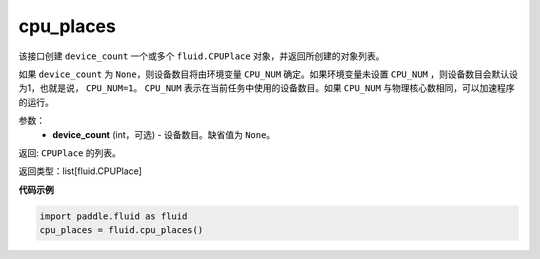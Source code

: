 .. _cn_api_fluid_cpu_places:

cpu_places
-------------------------------

.. py:function:: paddle.fluid.cpu_places(device_count=None)

该接口创建 ``device_count`` 一个或多个 ``fluid.CPUPlace`` 对象，并返回所创建的对象列表。

如果 ``device_count`` 为 ``None``，则设备数目将由环境变量 ``CPU_NUM`` 确定。如果环境变量未设置 ``CPU_NUM`` ，则设备数目会默认设为1，也就是说， ``CPU_NUM=1``。
``CPU_NUM`` 表示在当前任务中使用的设备数目。如果 ``CPU_NUM`` 与物理核心数相同，可以加速程序的运行。

参数：
  - **device_count** (int，可选) - 设备数目。缺省值为 ``None``。

返回: ``CPUPlace`` 的列表。

返回类型：list[fluid.CPUPlace]

**代码示例**

.. code-block:: python

      import paddle.fluid as fluid
      cpu_places = fluid.cpu_places()

